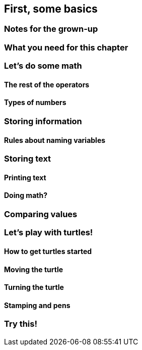 == First, some basics

=== Notes for the grown-up

=== What you need for this chapter

=== Let's do some math

==== The rest of the operators

==== Types of numbers

=== Storing information

==== Rules about naming variables

=== Storing text

==== Printing text

==== Doing math?

=== Comparing values

=== Let's play with turtles!

==== How to get turtles started

==== Moving the turtle

==== Turning the turtle

==== Stamping and pens

=== Try this!

